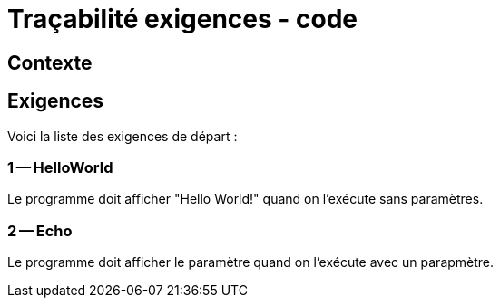 = Traçabilité exigences - code

== Contexte

== Exigences

Voici la liste des exigences de départ :

=== 1 -- HelloWorld 

Le programme doit afficher "Hello World!" quand on l'exécute sans paramètres. 

=== 2 -- Echo 

Le programme doit afficher le paramètre quand on l'exécute avec un parapmètre. 
